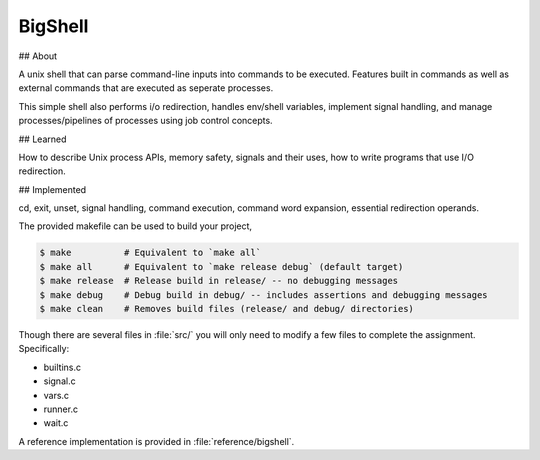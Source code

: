 BigShell
========

## About 

A unix shell that can parse command-line inputs into commands to be executed. Features built in commands as well as external commands that are executed as seperate processes. 

This simple shell also performs i/o redirection, handles env/shell variables, implement signal handling, and manage processes/pipelines of processes using job control concepts. 

## Learned 

How to describe Unix process APIs, memory safety, signals and their uses, how to write programs that use I/O redirection. 

## Implemented 

cd, exit, unset, signal handling, command execution, command word expansion, essential redirection operands. 


The provided makefile can be used to build your project,
 
.. code-block:: console

   $ make          # Equivalent to `make all`
   $ make all      # Equivalent to `make release debug` (default target)
   $ make release  # Release build in release/ -- no debugging messages
   $ make debug    # Debug build in debug/ -- includes assertions and debugging messages
   $ make clean    # Removes build files (release/ and debug/ directories)

Though there are several files in :file:`src/` you will only need to modify a few files to complete the assignment. Specifically:

* builtins.c
* signal.c
* vars.c
* runner.c
* wait.c

A reference implementation is provided in :file:`reference/bigshell`.
